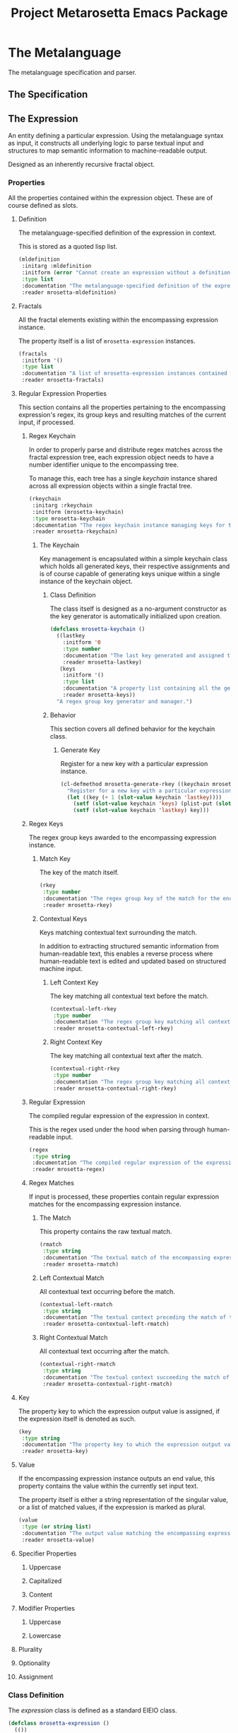 #+TITLE: Project Metarosetta Emacs Package

* The Metalanguage
The metalanguage specification and parser.

** The Specification

** The Expression
An entity defining a particular expression. Using the metalanguage syntax as input, it constructs all underlying logic to parse textual input and structures to map semantic information to machine-readable output.

Designed as an inherently recursive fractal object.

*** Properties
All the properties contained within the expression object. These are of course defined as slots.

**** Definition
The metalanguage-specified definition of the expression in context.

This is stored as a quoted lisp list.

#+BEGIN_SRC emacs-lisp
(mldefinition
 :initarg :mldefinition
 :initform (error "Cannot create an expression without a definition!")
 :type list
 :documentation "The metalanguage-specified definition of the expression in context."
 :reader mrosetta-mldefinition)
#+END_SRC
**** Fractals
All the fractal elements existing within the encompassing expression instance.

The property itself is a list of ~mrosetta-expression~ instances.

#+BEGIN_SRC emacs-lisp
(fractals
 :initform '()
 :type list
 :documentation "A list of mrosetta-expression instances contained within the encompassing expression instance."
 :reader mrosetta-fractals)
#+END_SRC
**** Regular Expression Properties
This section contains all the properties pertaining to the encompassing expression's regex, its group keys and resulting matches of the current input, if processed.

***** Regex Keychain
In order to properly parse and distribute regex matches across the fractal expression tree, each expression object needs to have a number identifier unique to the encompassing tree.

To manage this, each tree has a single /keychain/ instance shared across all expression objects within a single fractal tree.

#+BEGIN_SRC emacs-lisp
(rkeychain
 :initarg :rkeychain
 :initform (mrosetta-keychain)
 :type mrosetta-keychain
 :documentation "The regex keychain instance managing keys for the encompassing expression tree."
 :reader mrosetta-rkeychain)
#+END_SRC

****** The Keychain
Key management is encapsulated within a simple keychain class which holds all generated keys, their respective assignments and is of course capable of generating keys unique within a single instance of the keychain object.

******* Class Definition
The class itself is designed as a no-argument constructor as the key generator is automatically initialized upon creation.

#+BEGIN_SRC emacs-lisp
(defclass mrosetta-keychain ()
  ((lastkey
    :initform '0
    :type number
    :documentation "The last key generated and assigned to a group within the context of a single instance."
    :reader mrosetta-lastkey)
   (keys
    :initform '()
    :type list
    :documentation "A property list containing all the generated keys and corresponding references of respectively assigned objects."
    :reader mrosetta-keys))
  "A regex group key generator and manager.")
#+END_SRC
******* Behavior
This section covers all defined behavior for the keychain class.

******** Generate Key
Register for a new key with a particular expression instance.

#+BEGIN_SRC emacs-lisp
(cl-defmethod mrosetta-generate-rkey ((keychain mrosetta-keychain) mlexpression)
  "Register for a new key with a particular expression instance within a provided keychain."
  (let ((key (+ 1 (slot-value keychain 'lastkey))))
    (setf (slot-value keychain 'keys) (plist-put (slot-value keychain 'keys) key mlexpression))
    (setf (slot-value keychain 'lastkey) key)))
#+END_SRC
***** Regex Keys
The regex group keys awarded to the encompassing expression instance.

****** Match Key
The key of the match itself.

#+BEGIN_SRC emacs-lisp
(rkey
 :type number
 :documentation "The regex group key of the match for the encompassing expression instance."
 :reader mrosetta-rkey)
#+END_SRC
****** Contextual Keys
Keys matching contextual text surrounding the match.

In addition to extracting structured semantic information from human-readable text, this enables a reverse process where human-readable text is edited and updated based on structured machine input.

******* Left Context Key
The key matching all contextual text before the match.

#+BEGIN_SRC emacs-lisp
(contextual-left-rkey
 :type number
 :documentation "The regex group key matching all contextual text preceding the match for the encompassing expression instance."
 :reader mrosetta-contextual-left-rkey)
#+END_SRC
******* Right Context Key
The key matching all contextual text after the match.

#+BEGIN_SRC emacs-lisp
(contextual-right-rkey
 :type number
 :documentation "The regex group key matching all contextual text succeeding the match for the encompassing expression instance."
 :reader mrosetta-contextual-right-rkey)
#+END_SRC
***** Regular Expression
The compiled regular expression of the expression in context.

This is the regex used under the hood when parsing through human-readable input.

#+BEGIN_SRC emacs-lisp
(regex
 :type string
 :documentation "The compiled regular expression of the expression in context."
 :reader mrosetta-regex)
#+END_SRC
***** Regex Matches
If input is processed, these properties contain regular expression matches for the encompassing expression instance.

****** The Match
This property contains the raw textual match.

#+BEGIN_SRC emacs-lisp
(rmatch
 :type string
 :documentation "The textual match of the encompassing expression within the currently set input."
 :reader mrosetta-rmatch)
#+END_SRC
****** Left Contextual Match
All contextual text occurring before the match.

#+BEGIN_SRC emacs-lisp
(contextual-left-rmatch
 :type string
 :documentation "The textual context preceding the match of the encompassing expression within the currently set input."
 :reader mrosetta-contextual-left-rmatch)
#+END_SRC
****** Right Contextual Match
All contextual text occurring after the match.

#+BEGIN_SRC emacs-lisp
(contextual-right-rmatch
 :type string
 :documentation "The textual context succeeding the match of the encompassing expression within the currently set input."
 :reader mrosetta-contextual-right-rmatch)
#+END_SRC
**** Key
The property key to which the expression output value is assigned, if the expression itself is denoted as such.

#+BEGIN_SRC emacs-lisp
(key
 :type string
 :documentation "The property key to which the expression output value is assigned, if any."
 :reader mrosetta-key)
#+END_SRC
**** Value
If the encompassing expression instance outputs an end value, this property contains the value within the currently set input text.

The property itself is either a string representation of the singular value, or a list of matched values, if the expression is marked as plural.

#+BEGIN_SRC emacs-lisp
(value
 :type (or string list)
 :documentation "The output value matching the encompassing expression instance within the currently set input."
 :reader mrosetta-value)
#+END_SRC
**** Specifier Properties
***** Uppercase
***** Capitalized
***** Content
**** Modifier Properties
***** Uppercase
***** Lowercase
**** Plurality
**** Optionality
**** Assignment
*** Class Definition
The /expression/ class is defined as a standard EIEIO class.

#+BEGIN_SRC emacs-lisp
(defclass mrosetta-expression ()
  (())
  "The Metarosetta Expression object used to define a contextual translational expression for semantic processing.")
#+END_SRC
* Contexts
** Org
* Connectors
** Coda
